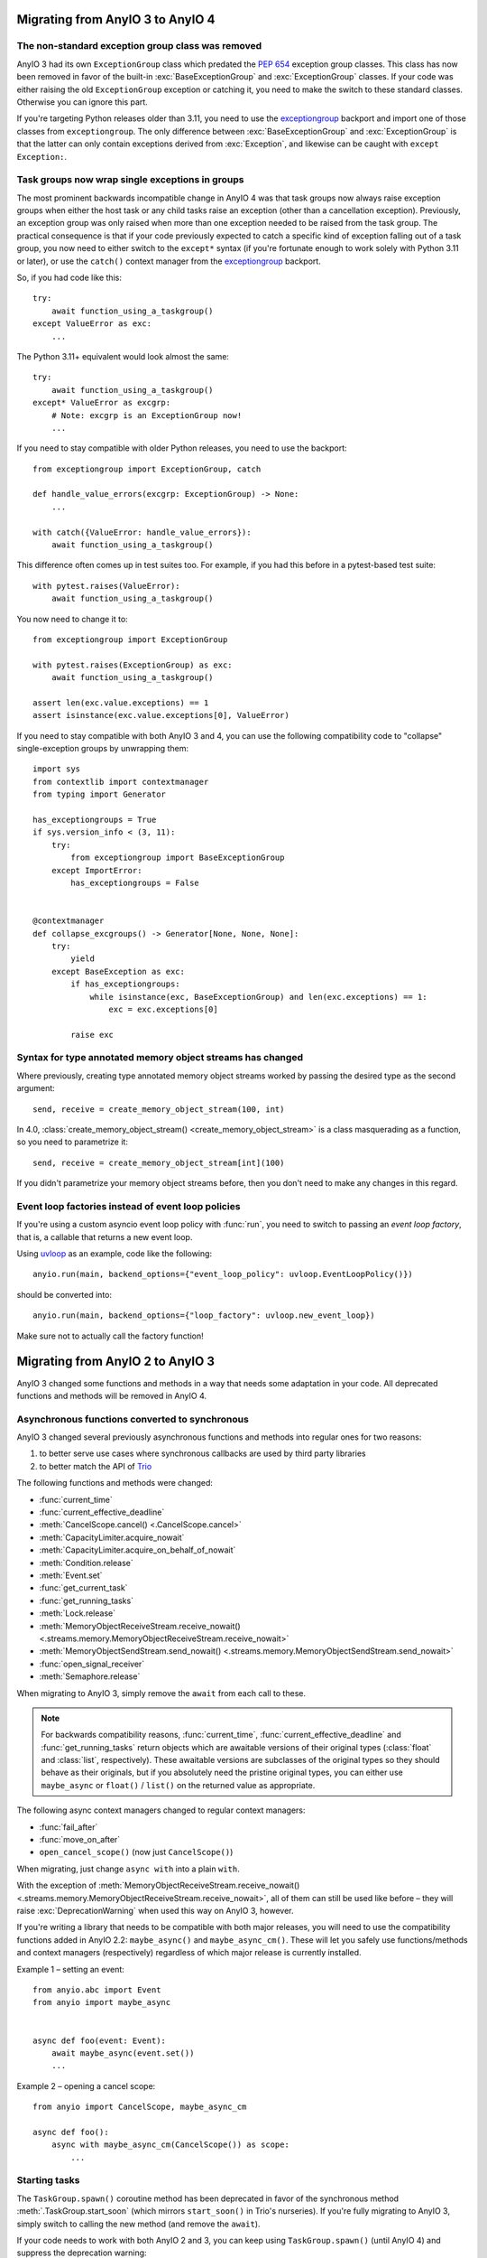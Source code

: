 Migrating from AnyIO 3 to AnyIO 4
=================================

.. py:currentmodule:: anyio

The non-standard exception group class was removed
--------------------------------------------------

AnyIO 3 had its own ``ExceptionGroup`` class which predated the :pep:`654` exception
group classes. This class has now been removed in favor of the built-in
:exc:`BaseExceptionGroup` and :exc:`ExceptionGroup` classes. If your code was either
raising the old ``ExceptionGroup`` exception or catching it, you need to make the switch
to these standard classes. Otherwise you can ignore this part.

If you're targeting Python releases older than 3.11, you need to use the exceptiongroup_
backport and import one of those classes from ``exceptiongroup``. The only difference
between :exc:`BaseExceptionGroup` and :exc:`ExceptionGroup` is that the latter can
only contain exceptions derived from :exc:`Exception`, and likewise can be caught with
``except Exception:``.

Task groups now wrap single exceptions in groups
------------------------------------------------

The most prominent backwards incompatible change in AnyIO 4 was that task groups now
always raise exception groups when either the host task or any child tasks raise an
exception (other than a cancellation exception). Previously, an exception group was only
raised when more than one exception needed to be raised from the task group. The
practical consequence is that if your code previously expected to catch a specific kind
of exception falling out of a task group, you now need to either switch to the
``except*`` syntax (if you're fortunate enough to work solely with Python 3.11 or
later), or use the ``catch()`` context manager from the exceptiongroup_ backport.

So, if you had code like this::

    try:
        await function_using_a_taskgroup()
    except ValueError as exc:
        ...

The Python 3.11+ equivalent would look almost the same::

    try:
        await function_using_a_taskgroup()
    except* ValueError as excgrp:
        # Note: excgrp is an ExceptionGroup now!
        ...

If you need to stay compatible with older Python releases, you need to use the
backport::

    from exceptiongroup import ExceptionGroup, catch

    def handle_value_errors(excgrp: ExceptionGroup) -> None:
        ...

    with catch({ValueError: handle_value_errors}):
        await function_using_a_taskgroup()

This difference often comes up in test suites too. For example, if you had this before
in a pytest-based test suite::

    with pytest.raises(ValueError):
        await function_using_a_taskgroup()

You now need to change it to::

    from exceptiongroup import ExceptionGroup

    with pytest.raises(ExceptionGroup) as exc:
        await function_using_a_taskgroup()

    assert len(exc.value.exceptions) == 1
    assert isinstance(exc.value.exceptions[0], ValueError)

If you need to stay compatible with both AnyIO 3 and 4, you can use the following
compatibility code to "collapse" single-exception groups by unwrapping them::

    import sys
    from contextlib import contextmanager
    from typing import Generator

    has_exceptiongroups = True
    if sys.version_info < (3, 11):
        try:
            from exceptiongroup import BaseExceptionGroup
        except ImportError:
            has_exceptiongroups = False


    @contextmanager
    def collapse_excgroups() -> Generator[None, None, None]:
        try:
            yield
        except BaseException as exc:
            if has_exceptiongroups:
                while isinstance(exc, BaseExceptionGroup) and len(exc.exceptions) == 1:
                    exc = exc.exceptions[0]

            raise exc

Syntax for type annotated memory object streams has changed
-----------------------------------------------------------

Where previously, creating type annotated memory object streams worked by passing the
desired type as the second argument::

    send, receive = create_memory_object_stream(100, int)

In 4.0, :class:`create_memory_object_stream() <create_memory_object_stream>` is a class masquerading as a function, so
you need to parametrize it::

    send, receive = create_memory_object_stream[int](100)

If you didn't parametrize your memory object streams before, then you don't need to make
any changes in this regard.

Event loop factories instead of event loop policies
----------------------------------------------------

If you're using a custom asyncio event loop policy with :func:`run`, you need to switch
to passing an *event loop factory*, that is, a callable that returns a new event loop.

Using uvloop_ as an example, code like the following::

    anyio.run(main, backend_options={"event_loop_policy": uvloop.EventLoopPolicy()})

should be converted into::

    anyio.run(main, backend_options={"loop_factory": uvloop.new_event_loop})

Make sure not to actually call the factory function!

.. _exceptiongroup: https://pypi.org/project/exceptiongroup/
.. _uvloop: https://github.com/MagicStack/uvloop

Migrating from AnyIO 2 to AnyIO 3
=================================

AnyIO 3 changed some functions and methods in a way that needs some adaptation in your code.
All deprecated functions and methods will be removed in AnyIO 4.

Asynchronous functions converted to synchronous
-----------------------------------------------

AnyIO 3 changed several previously asynchronous functions and methods into regular ones for two
reasons:

#. to better serve use cases where synchronous callbacks are used by third party libraries
#. to better match the API of Trio_

The following functions and methods were changed:

* :func:`current_time`
* :func:`current_effective_deadline`
* :meth:`CancelScope.cancel() <.CancelScope.cancel>`
* :meth:`CapacityLimiter.acquire_nowait`
* :meth:`CapacityLimiter.acquire_on_behalf_of_nowait`
* :meth:`Condition.release`
* :meth:`Event.set`
* :func:`get_current_task`
* :func:`get_running_tasks`
* :meth:`Lock.release`
* :meth:`MemoryObjectReceiveStream.receive_nowait()
  <.streams.memory.MemoryObjectReceiveStream.receive_nowait>`
* :meth:`MemoryObjectSendStream.send_nowait() <.streams.memory.MemoryObjectSendStream.send_nowait>`
* :func:`open_signal_receiver`
* :meth:`Semaphore.release`

When migrating to AnyIO 3, simply remove the ``await`` from each call to these.

.. note:: For backwards compatibility reasons, :func:`current_time`,
          :func:`current_effective_deadline` and :func:`get_running_tasks` return objects which are
          awaitable versions of their original types (:class:`float` and :class:`list`,
          respectively). These awaitable versions are subclasses of the original types so they
          should behave as their originals, but if you absolutely need the pristine original types,
          you can either use ``maybe_async`` or ``float()`` / ``list()`` on the returned
          value as appropriate.

The following async context managers changed to regular context managers:

* :func:`fail_after`
* :func:`move_on_after`
* ``open_cancel_scope()`` (now just ``CancelScope()``)

When migrating, just change ``async with`` into a plain ``with``.

With the exception of
:meth:`MemoryObjectReceiveStream.receive_nowait() <.streams.memory.MemoryObjectReceiveStream.receive_nowait>`,
all of them can still be used like before – they will raise :exc:`DeprecationWarning` when used
this way on AnyIO 3, however.

If you're writing a library that needs to be compatible with both major releases, you will need
to use the compatibility functions added in AnyIO 2.2: ``maybe_async()`` and
``maybe_async_cm()``. These will let you safely use functions/methods and context managers
(respectively) regardless of which major release is currently installed.

Example 1 – setting an event::

    from anyio.abc import Event
    from anyio import maybe_async


    async def foo(event: Event):
        await maybe_async(event.set())
        ...

Example 2 – opening a cancel scope::

    from anyio import CancelScope, maybe_async_cm

    async def foo():
        async with maybe_async_cm(CancelScope()) as scope:
            ...

.. _Trio: https://github.com/python-trio/trio

Starting tasks
--------------

The ``TaskGroup.spawn()`` coroutine method has been deprecated in favor of the synchronous
method :meth:`.TaskGroup.start_soon` (which mirrors ``start_soon()`` in Trio's nurseries).
If you're fully migrating to AnyIO 3, simply switch to calling the new method (and remove the ``await``).

If your code needs to work with both AnyIO 2 and 3, you can keep using ``TaskGroup.spawn()``
(until AnyIO 4) and suppress the deprecation warning::

    import warnings

    async def foo():
        async with create_task_group() as tg:
            with warnings.catch_warnings():
                await tg.spawn(otherfunc)

Blocking portal changes
-----------------------

AnyIO now **requires** :func:`.from_thread.start_blocking_portal` to be used as a context manager::

    from anyio import sleep
    from anyio.from_thread import start_blocking_portal

    with start_blocking_portal() as portal:
        portal.call(sleep, 1)

As with ``TaskGroup.spawn()``, the ``BlockingPortal.spawn_task()`` method has also been renamed
to :meth:`~from_thread.BlockingPortal.start_task_soon`, so as to be consistent with task groups.

The ``create_blocking_portal()`` factory function was also deprecated in favor of instantiating
:class:`~from_thread.BlockingPortal` directly.

For code requiring cross compatibility, catching the deprecation warning (as above) should work.

Synchronization primitives
--------------------------

Synchronization primitive factories (``create_event()`` etc.) were deprecated in favor of
instantiating the classes directly. So convert code like this::

    from anyio import create_event

    async def main():
        event = create_event()

into this::

    from anyio import Event

    async def main():
        event = Event()

or, if you need to work with both AnyIO 2 and 3::

    try:
        from anyio import Event
        create_event = Event
    except ImportError:
        from anyio import create_event
        from anyio.abc import Event

    async def foo() -> Event:
        return create_event()

Threading functions moved
-------------------------

Threading functions were restructured to submodules, following the example of Trio:

* ``current_default_worker_thread_limiter`` → :func:`.to_thread.current_default_thread_limiter`
  (NOTE: the function was renamed too!)
* ``run_sync_in_worker_thread()`` → :func:`.to_thread.run_sync`
* ``run_async_from_thread()`` → :func:`.from_thread.run`
* ``run_sync_from_thread()`` → :func:`.from_thread.run_sync`

The old versions are still in place but emit deprecation warnings when called.
